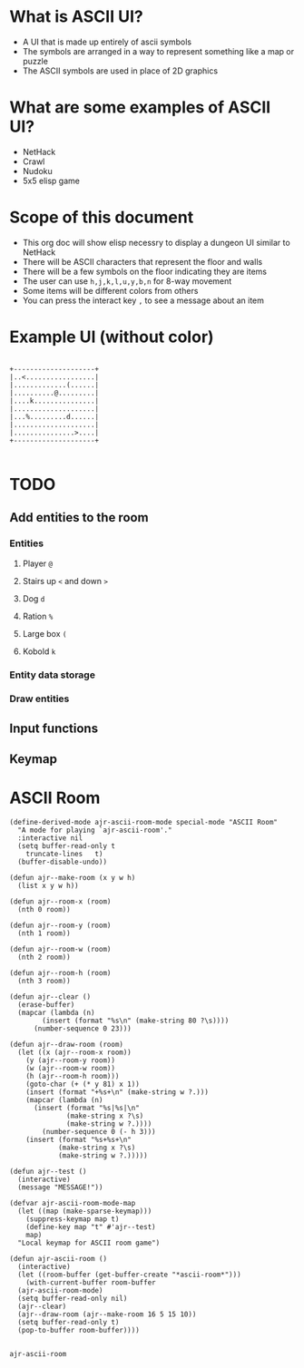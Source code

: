 * What is ASCII UI?
- A UI that is made up entirely of ascii symbols
- The symbols are arranged in a way to represent something like a map or puzzle
- The ASCII symbols are used in place of 2D graphics

* What are some examples of ASCII UI?
- NetHack
- Crawl
- Nudoku
- 5x5 elisp game

* Scope of this document
- This org doc will show elisp necessry to display a dungeon UI similar to NetHack
- There will be ASCII characters that represent the floor and walls
- There will be a few symbols on the floor indicating they are items
- The user can use =h,j,k,l,u,y,b,n= for 8-way movement
- Some items will be different colors from others
- You can press the interact key =,= to see a message about an item

* Example UI (without color)
#+begin_example

     +--------------------+
     |..<.................|
     |.............(......|
     |..........@.........|
     |....k...............|
     |....................|
     |...%.........d......|
     |....................|
     |...............>....|
     +--------------------+

#+end_example

* TODO
** Add entities to the room
*** Entities
**** Player =@=
**** Stairs up =<= and down =>=
**** Dog =d=
**** Ration =%=
**** Large box =(=
**** Kobold =k=
*** Entity data storage
*** Draw entities
** Input functions
** Keymap
* ASCII Room
#+name: room
#+begin_src elisp
  (define-derived-mode ajr-ascii-room-mode special-mode "ASCII Room"
    "A mode for playing `ajr-ascii-room'."
    :interactive nil
    (setq buffer-read-only t
	  truncate-lines   t)
    (buffer-disable-undo))

  (defun ajr--make-room (x y w h)
    (list x y w h))

  (defun ajr--room-x (room)
    (nth 0 room))

  (defun ajr--room-y (room)
    (nth 1 room))

  (defun ajr--room-w (room)
    (nth 2 room))

  (defun ajr--room-h (room)
    (nth 3 room))

  (defun ajr--clear ()
    (erase-buffer)
    (mapcar (lambda (n)
	      (insert (format "%s\n" (make-string 80 ?\s))))
	    (number-sequence 0 23)))

  (defun ajr--draw-room (room)
    (let ((x (ajr--room-x room))
	  (y (ajr--room-y room))
	  (w (ajr--room-w room))
	  (h (ajr--room-h room)))
      (goto-char (+ (* y 81) x 1))
      (insert (format "+%s+\n" (make-string w ?.)))
      (mapcar (lambda (n)
		(insert (format "%s|%s|\n"
				(make-string x ?\s)
				(make-string w ?.))))
	      (number-sequence 0 (- h 3)))
      (insert (format "%s+%s+\n"
		      (make-string x ?\s)
		      (make-string w ?.)))))

  (defun ajr--test ()
    (interactive)
    (message "MESSAGE!"))

  (defvar ajr-ascii-room-mode-map
    (let ((map (make-sparse-keymap)))
      (suppress-keymap map t)
      (define-key map "t" #'ajr--test)
      map)
    "Local keymap for ASCII room game")

  (defun ajr-ascii-room ()
    (interactive)
    (let ((room-buffer (get-buffer-create "*ascii-room*")))
      (with-current-buffer room-buffer
	(ajr-ascii-room-mode)
	(setq buffer-read-only nil)
	(ajr--clear)
	(ajr--draw-room (ajr--make-room 16 5 15 10))
	(setq buffer-read-only t)
	(pop-to-buffer room-buffer))))

#+end_src

#+RESULTS: room
: ajr-ascii-room
